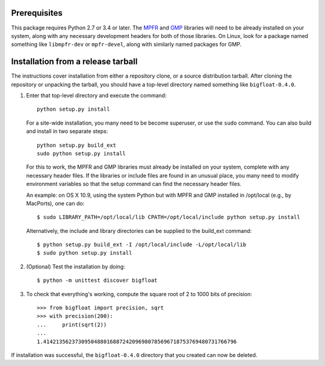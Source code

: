 Prerequisites
-------------

This package requires Python 2.7 or 3.4 or later.  The `MPFR <mpfr library_>`_
and `GMP <gmp library_>`_ libraries will need to be already installed on your
system, along with any necessary development headers for both of those
libraries.  On Linux, look for a package named something like ``libmpfr-dev``
or ``mpfr-devel``, along with similarly named packages for GMP.


Installation from a release tarball
-----------------------------------

The instructions cover installation from either a repository clone,
or a source distribution tarball.  After cloning the repository
or unpacking the tarball, you should have a top-level directory
named something like ``bigfloat-0.4.0``.

(1) Enter that top-level directory and execute the command::

        python setup.py install

    For a site-wide installation, you many need to be become superuser, or use
    the ``sudo`` command. You can also build and install in two separate
    steps::

        python setup.py build_ext
        sudo python setup.py install

    For this to work, the MPFR and GMP libraries must already be installed
    on your system, complete with any necessary header files.  If the libraries
    or include files are found in an unusual place, you many need to modify
    environment variables so that the setup command can find the necessary
    header files.

    An example: on OS X 10.9, using the system Python but with MPFR and GMP
    installed in /opt/local (e.g., by MacPorts), one can do::

        $ sudo LIBRARY_PATH=/opt/local/lib CPATH=/opt/local/include python setup.py install

    Alternatively, the include and library directories can be supplied to the
    build_ext command::

        $ python setup.py build_ext -I /opt/local/include -L/opt/local/lib
        $ sudo python setup.py install

(2) (Optional) Test the installation by doing::

      $ python -m unittest discover bigfloat

(3) To check that everything's working, compute the square root of 2 to 1000
    bits of precision::

        >>> from bigfloat import precision, sqrt
        >>> with precision(200):
        ...     print(sqrt(2))
        ...
        1.4142135623730950488016887242096980785696718753769480731766796

If installation was successful, the ``bigfloat-0.4.0`` directory that you
created can now be deleted.


.. _gmp library: http://gmplib.org
.. _mpfr library: http://www.mpfr.org
